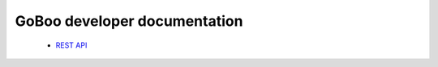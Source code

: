 GoBoo developer documentation
=============================

 * `REST API`_

.. _REST API: rest#readme
